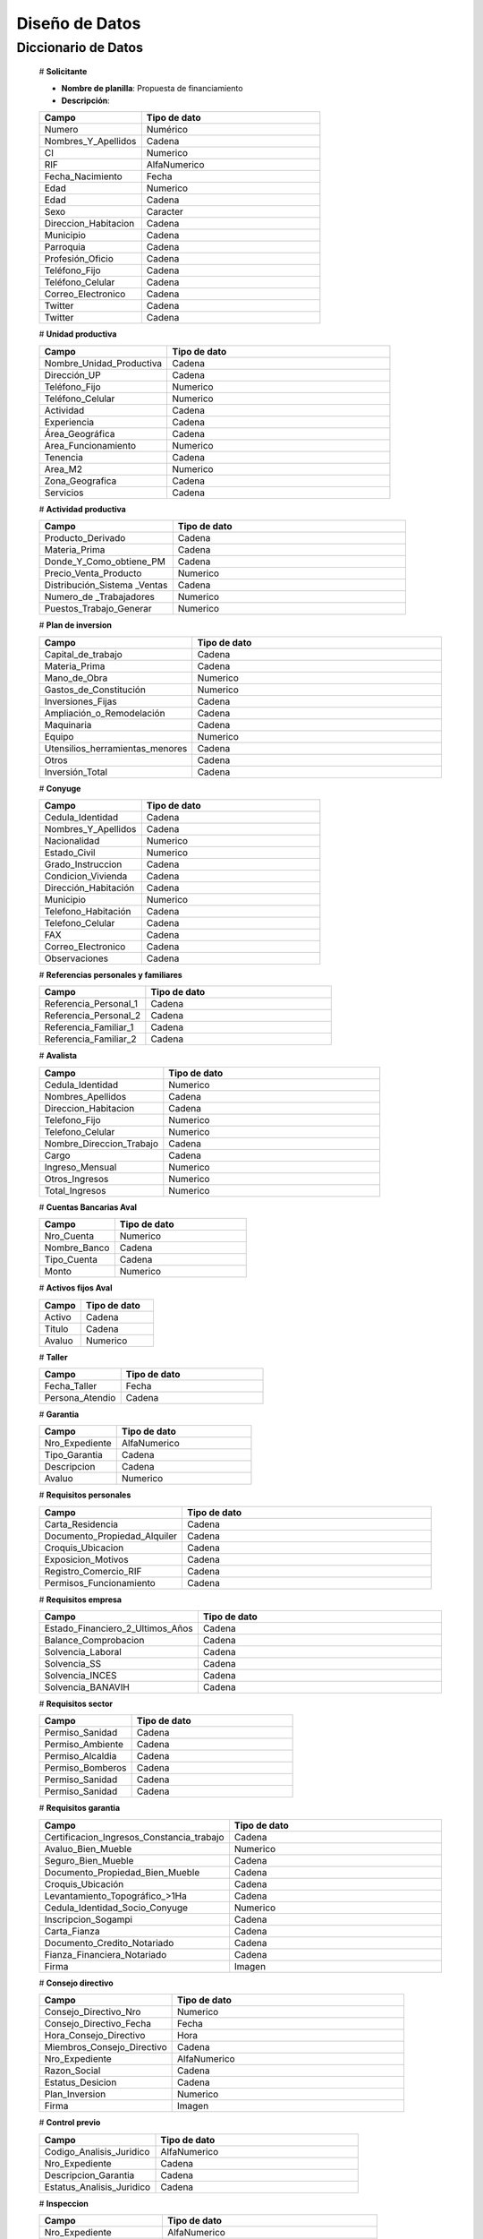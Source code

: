 ﻿﻿﻿Diseño de Datos
===============


Diccionario de Datos
--------------------

    # **Solicitante**

    * **Nombre de planilla**: Propuesta de financiamiento
    * **Descripción**:

    .. tabularcolumns:: |p{4cm}|p{7cm}|

    .. list-table::
       :widths: 40 70
       :header-rows: 1

       * - | Campo
         - | Tipo de dato
       * - Numero
         - Numérico
       * - Nombres_Y_Apellidos
         - Cadena
       * - CI
         - Numerico
       * - RIF
         - AlfaNumerico
       * - Fecha_Nacimiento
         - Fecha
       * - Edad
         - Numerico
       * - Edad
         - Cadena
       * - Sexo
         - Caracter
       * - Direccion_Habitacion
         - Cadena
       * - Municipio
         - Cadena
       * - Parroquia
         - Cadena
       * - Profesión_Oficio
         - Cadena
       * - Teléfono_Fijo
         - Cadena
       * - Teléfono_Celular
         - Cadena
       * - Correo_Electronico
         - Cadena
       * - Twitter
         - Cadena
       * - Twitter
         - Cadena


    # **Unidad productiva**

    .. list-table::
       :widths: 40 70
       :header-rows: 1

       * - | Campo
         - | Tipo de dato
       * - Nombre_Unidad_Productiva
         - Cadena
       * - Dirección_UP
         - Cadena
       * - Teléfono_Fijo
         - Numerico
       * - Teléfono_Celular
         - Numerico
       * - Actividad
         - Cadena
       * - Experiencia
         - Cadena
       * - Área_Geográfica
         - Cadena
       * - Area_Funcionamiento
         - Numerico
       * - Tenencia
         - Cadena
       * - Area_M2
         - Numerico
       * - Zona_Geografica
         - Cadena
       * - Servicios
         - Cadena



    # **Actividad productiva**

    .. list-table::
       :widths: 40 70
       :header-rows: 1

       * - | Campo
         - | Tipo de dato
       * - Producto_Derivado
         - Cadena
       * - Materia_Prima
         - Cadena
       * - Donde_Y_Como_obtiene_PM
         - Cadena
       * - Precio_Venta_Producto
         - Numerico
       * - Distribución_Sistema _Ventas
         - Cadena
       * - Numero_de _Trabajadores
         - Numerico
       * - Puestos_Trabajo_Generar
         - Numerico



    # **Plan de inversion**

    .. list-table::
       :widths: 40 70
       :header-rows: 1

       * - | Campo
         - | Tipo de dato
       * - Capital_de_trabajo
         - Cadena
       * - Materia_Prima
         - Cadena
       * - Mano_de_Obra
         - Numerico
       * - Gastos_de_Constitución
         - Numerico
       * - Inversiones_Fijas
         - Cadena
       * - Ampliación_o_Remodelación
         - Cadena
       * - Maquinaria
         - Cadena
       * - Equipo
         - Numerico
       * - Utensilios_herramientas_menores
         - Cadena
       * - Otros
         - Cadena
       * - Inversión_Total
         - Cadena


    # **Conyuge**

    .. list-table::
       :widths: 40 70
       :header-rows: 1

       * - | Campo
         - | Tipo de dato
       * - Cedula_Identidad
         - Cadena
       * - Nombres_Y_Apellidos
         - Cadena
       * - Nacionalidad
         - Numerico
       * - Estado_Civil
         - Numerico
       * - Grado_Instruccion
         - Cadena
       * - Condicion_Vivienda
         - Cadena
       * - Dirección_Habitación
         - Cadena
       * - Municipio
         - Numerico
       * - Telefono_Habitación
         - Cadena
       * - Telefono_Celular
         - Cadena
       * - FAX
         - Cadena
       * - Correo_Electronico
         - Cadena
       * - Observaciones
         - Cadena



    # **Referencias personales y familiares**

    .. list-table::
       :widths: 40 70
       :header-rows: 1

       * - | Campo
         - | Tipo de dato
       * - Referencia_Personal_1
         - Cadena
       * - Referencia_Personal_2
         - Cadena
       * - Referencia_Familiar_1
         - Cadena
       * - Referencia_Familiar_2
         - Cadena


    # **Avalista**

    .. list-table::
       :widths: 40 70
       :header-rows: 1

       * - | Campo
         - | Tipo de dato
       * - Cedula_Identidad
         - Numerico
       * - Nombres_Apellidos
         - Cadena
       * - Direccion_Habitacion
         - Cadena
       * - Telefono_Fijo
         - Numerico
       * - Telefono_Celular
         - Numerico
       * - Nombre_Direccion_Trabajo
         - Cadena
       * - Cargo
         - Cadena
       * - Ingreso_Mensual
         - Numerico
       * - Otros_Ingresos
         - Numerico
       * - Total_Ingresos
         - Numerico

    # **Cuentas Bancarias Aval**

    .. list-table::
       :widths: 40 70
       :header-rows: 1

       * - | Campo
         - | Tipo de dato
       * - Nro_Cuenta
         - Numerico
       * - Nombre_Banco
         - Cadena
       * - Tipo_Cuenta
         - Cadena
       * - Monto
         - Numerico



    # **Activos fijos Aval**

    .. list-table::
       :widths: 40 70
       :header-rows: 1

       * - | Campo
         - | Tipo de dato
       * - Activo
         - Cadena
       * - Titulo
         - Cadena
       * - Avaluo
         - Numerico



    # **Taller**

    .. list-table::
       :widths: 40 70
       :header-rows: 1

       * - | Campo
         - | Tipo de dato
       * - Fecha_Taller
         - Fecha
       * - Persona_Atendio
         - Cadena



    # **Garantia**

    .. list-table::
       :widths: 40 70
       :header-rows: 1

       * - | Campo
         - | Tipo de dato
       * - Nro_Expediente
         - AlfaNumerico
       * - Tipo_Garantia
         - Cadena
       * - Descripcion
         - Cadena
       * - Avaluo
         - Numerico



    # **Requisitos personales**

    .. list-table::
       :widths: 40 70
       :header-rows: 1

       * - | Campo
         - | Tipo de dato
       * - Carta_Residencia
         - Cadena
       * - Documento_Propiedad_Alquiler
         - Cadena
       * - Croquis_Ubicacion
         - Cadena
       * - Exposicion_Motivos
         - Cadena
       * - Registro_Comercio_RIF
         - Cadena
       * - Permisos_Funcionamiento
         - Cadena



    # **Requisitos empresa**

    .. list-table::
       :widths: 40 70
       :header-rows: 1

       * - | Campo
         - | Tipo de dato
       * - Estado_Financiero_2_Ultimos_Años
         - Cadena
       * - Balance_Comprobacion
         - Cadena
       * - Solvencia_Laboral
         - Cadena
       * - Solvencia_SS
         - Cadena
       * - Solvencia_INCES
         - Cadena
       * - Solvencia_BANAVIH
         - Cadena



    # **Requisitos sector**

    .. list-table::
       :widths: 40 70
       :header-rows: 1

       * - | Campo
         - | Tipo de dato
       * - Permiso_Sanidad
         - Cadena
       * - Permiso_Ambiente
         - Cadena
       * - Permiso_Alcaldia
         - Cadena
       * - Permiso_Bomberos
         - Cadena
       * - Permiso_Sanidad
         - Cadena
       * - Permiso_Sanidad
         - Cadena



    # **Requisitos garantia**

    .. list-table::
       :widths: 40 70
       :header-rows: 1

       * - | Campo
         - | Tipo de dato
       * - Certificacion_Ingresos_Constancia_trabajo
         - Cadena
       * - Avaluo_Bien_Mueble
         - Numerico
       * - Seguro_Bien_Mueble
         - Cadena
       * - Documento_Propiedad_Bien_Mueble
         - Cadena
       * - Croquis_Ubicación
         - Cadena
       * - Levantamiento_Topográfico_>1Ha
         - Cadena
       * - Cedula_Identidad_Socio_Conyuge
         - Numerico
       * - Inscripcion_Sogampi
         - Cadena
       * - Carta_Fianza
         - Cadena
       * - Documento_Credito_Notariado
         - Cadena
       * - Fianza_Financiera_Notariado
         - Cadena
       * - Firma
         - Imagen


    # **Consejo directivo**

    .. list-table::
       :widths: 40 70
       :header-rows: 1

       * - | Campo
         - | Tipo de dato
       * - Consejo_Directivo_Nro
         - Numerico
       * - Consejo_Directivo_Fecha
         - Fecha
       * - Hora_Consejo_Directivo
         - Hora
       * - Miembros_Consejo_Directivo
         - Cadena
       * - Nro_Expediente
         - AlfaNumerico
       * - Razon_Social
         - Cadena
       * - Estatus_Desicion
         - Cadena
       * - Plan_Inversion
         - Numerico
       * - Firma
         - Imagen



    # **Control previo**

    .. list-table::
       :widths: 40 70
       :header-rows: 1

       * - | Campo
         - | Tipo de dato
       * - Codigo_Analisis_Juridico
         - AlfaNumerico
       * - Nro_Expediente
         - Cadena
       * - Descripcion_Garantia
         - Cadena
       * - Estatus_Analisis_Juridico
         - Cadena


    # **Inspeccion**

    .. list-table::
       :widths: 40 70
       :header-rows: 1

       * - | Campo
         - | Tipo de dato
       * - Nro_Expediente
         - AlfaNumerico
       * - Tiempo_Funcionamiento
         - Numerico
       * - Cantidad_Productos
         - Numerico
       * - Costos_Actividad
         - Numerico
       * - Sistema_produccion
         - Cadena
       * - Clientes
         - Cadena
       * - Distribucio_Espacio_Fisico
         - Cadena
       * - Condicion_Fisica_Sanitaria
         - Cadena
       * - Maquinaria
         - Cadena
       * - Materia_Prima
         - Cadena
       * - Observaciones
         - Cadena
       * - Firma
         - Imagen


    # **Informe tecnico**

      .. list-table::
       :widths: 40 70
       :header-rows: 1

       * - | Campo
         - | Tipo de dato
       * - Nro_Expediente
         - AlfaNumerico
       * - Fecha_Elaboracion
         - Fecha
       * - Tipo_Empresa
         - Cadena
       * - Saldo_Balance_Personal
         - Numerico
       * - Organizacion_Juridica
         - Cadena
       * - Recomendaciones
         - Cadena
       * - Firma
         - Imagen
       * - Informe_Fotografico_Inspeccion
         - Imagen



    # **Estado de cuentas**



    # **Credito (numero de expediente)**
